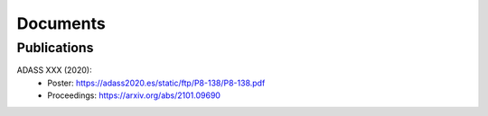 .. _documents: 

Documents
*********

Publications
============

.. _adass2020:

ADASS XXX (2020):
 * Poster: https://adass2020.es/static/ftp/P8-138/P8-138.pdf
 * Proceedings: https://arxiv.org/abs/2101.09690